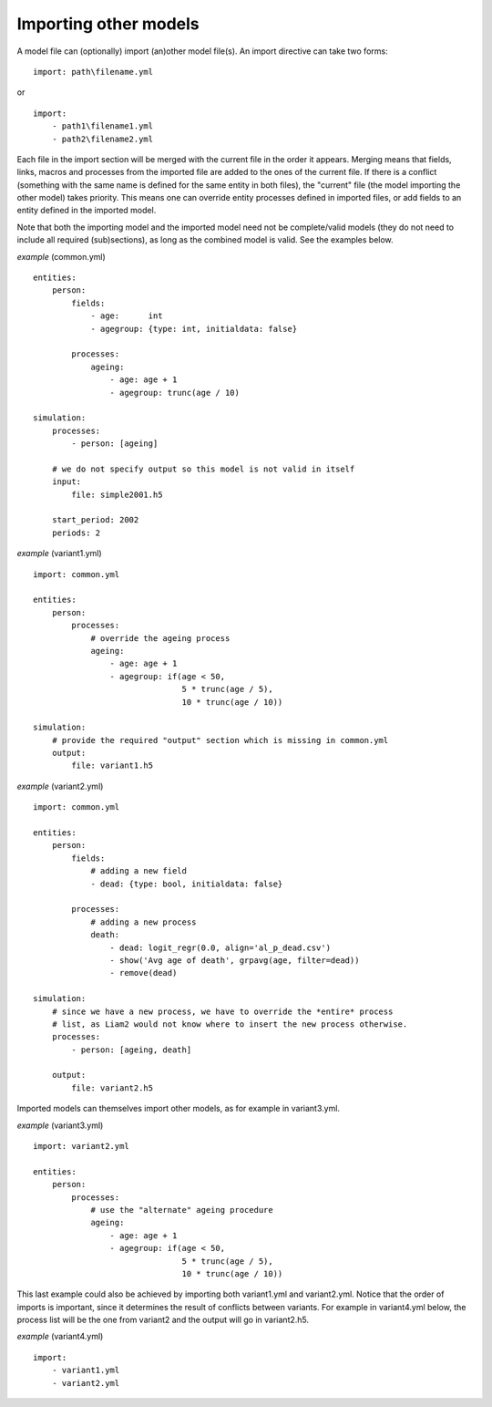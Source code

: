 ﻿.. index:: importing models
.. _import_models:

Importing other models
======================

A model file can (optionally) import (an)other model file(s). An import
directive can take two forms: ::

  import: path\filename.yml

or ::

  import:
      - path1\filename1.yml
      - path2\filename2.yml

Each file in the import section will be merged with the current file in the
order it appears. Merging means that fields, links, macros and processes from
the imported file are added to the ones of the current file. If there is a
conflict (something with the same name is defined for the same entity in both
files), the "current" file (the model importing the other model) takes
priority. This means one can override entity processes defined in imported
files, or add fields to an entity defined in the imported model.

Note that both the importing model and the imported model need not be
complete/valid models (they do not need to include all required (sub)sections),
as long as the combined model is valid. See the examples below.
                             
*example* (common.yml) ::

  entities:
      person:
          fields:
              - age:      int
              - agegroup: {type: int, initialdata: false}
  
          processes:
              ageing: 
                  - age: age + 1
                  - agegroup: trunc(age / 10)
  
  simulation:
      processes:
          - person: [ageing]
  
      # we do not specify output so this model is not valid in itself
      input:
          file: simple2001.h5
  
      start_period: 2002
      periods: 2
                                  
*example* (variant1.yml) ::

  import: common.yml
  
  entities:
      person:
          processes:
              # override the ageing process
              ageing:
                  - age: age + 1
                  - agegroup: if(age < 50,
                                 5 * trunc(age / 5),
                                 10 * trunc(age / 10))
  
  simulation:
      # provide the required "output" section which is missing in common.yml
      output:
          file: variant1.h5
                               
*example* (variant2.yml) ::
    
  import: common.yml
  
  entities:
      person:
          fields:
              # adding a new field
              - dead: {type: bool, initialdata: false}
  
          processes:
              # adding a new process
              death:
                  - dead: logit_regr(0.0, align='al_p_dead.csv')
                  - show('Avg age of death', grpavg(age, filter=dead))
                  - remove(dead)
  
  simulation:
      # since we have a new process, we have to override the *entire* process
      # list, as Liam2 would not know where to insert the new process otherwise.
      processes:
          - person: [ageing, death]
  
      output:
          file: variant2.h5

Imported models can themselves import other models, as for example in
variant3.yml.

*example* (variant3.yml) ::

  import: variant2.yml
  
  entities:
      person:
          processes:
              # use the "alternate" ageing procedure
              ageing:
                  - age: age + 1
                  - agegroup: if(age < 50,
                                 5 * trunc(age / 5),
                                 10 * trunc(age / 10))

This last example could also be achieved by importing both variant1.yml and
variant2.yml. Notice that the order of imports is important, since it determines
the result of conflicts between variants. For example in variant4.yml below, the
process list will be the one from variant2 and the output will go in
variant2.h5.

*example* (variant4.yml) ::

  import:
      - variant1.yml
      - variant2.yml